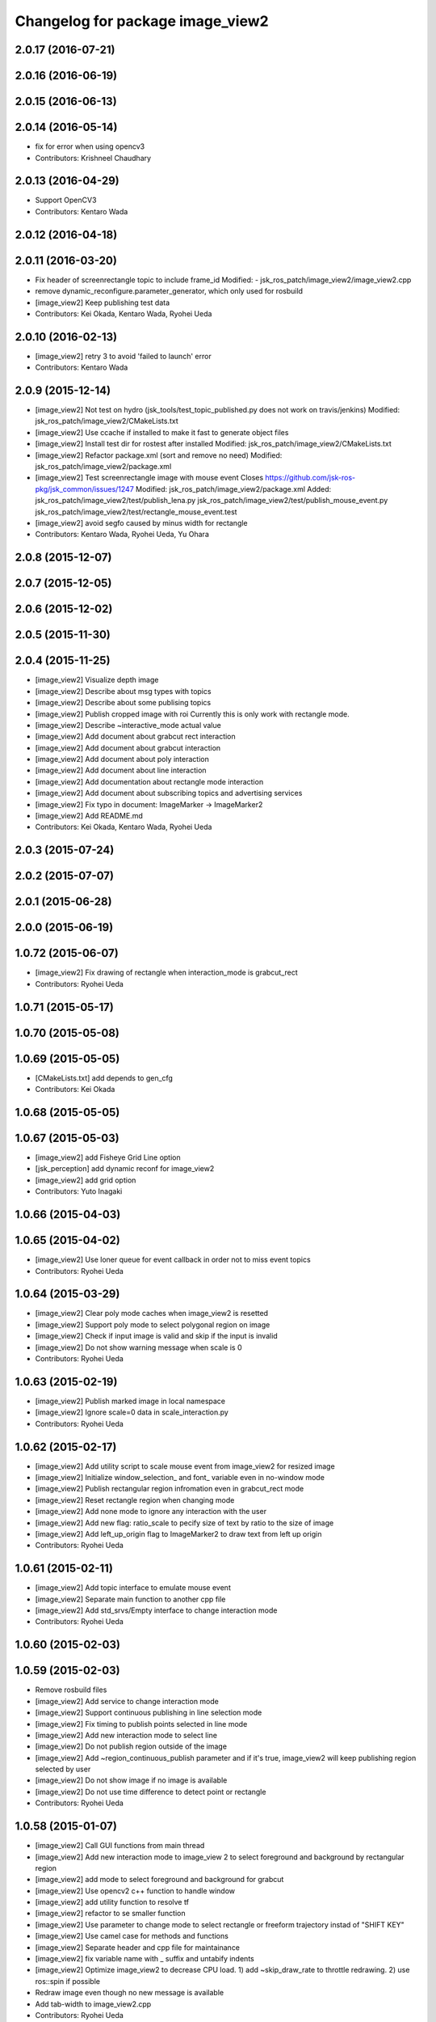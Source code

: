 ^^^^^^^^^^^^^^^^^^^^^^^^^^^^^^^^^
Changelog for package image_view2
^^^^^^^^^^^^^^^^^^^^^^^^^^^^^^^^^

2.0.17 (2016-07-21)
-------------------

2.0.16 (2016-06-19)
-------------------

2.0.15 (2016-06-13)
-------------------

2.0.14 (2016-05-14)
-------------------
* fix for error when using opencv3
* Contributors: Krishneel Chaudhary

2.0.13 (2016-04-29)
-------------------
* Support OpenCV3
* Contributors: Kentaro Wada

2.0.12 (2016-04-18)
-------------------

2.0.11 (2016-03-20)
-------------------
* Fix header of screenrectangle topic to include frame_id
  Modified:
  - jsk_ros_patch/image_view2/image_view2.cpp
* remove dynamic_reconfigure.parameter_generator, which only used for rosbuild
* [image_view2] Keep publishing test data
* Contributors: Kei Okada, Kentaro Wada, Ryohei Ueda

2.0.10 (2016-02-13)
-------------------
* [image_view2] retry 3 to avoid 'failed to launch' error
* Contributors: Kentaro Wada

2.0.9 (2015-12-14)
------------------
* [image_view2] Not test on hydro (jsk_tools/test_topic_published.py does not work on travis/jenkins)
  Modified:
  jsk_ros_patch/image_view2/CMakeLists.txt
* [image_view2] Use ccache if installed to make it fast to generate object files
* [image_view2] Install test dir for rostest after installed
  Modified:
  jsk_ros_patch/image_view2/CMakeLists.txt
* [image_view2] Refactor package.xml (sort and remove no need)
  Modified:
  jsk_ros_patch/image_view2/package.xml
* [image_view2] Test screenrectangle image with mouse event
  Closes https://github.com/jsk-ros-pkg/jsk_common/issues/1247
  Modified:
  jsk_ros_patch/image_view2/package.xml
  Added:
  jsk_ros_patch/image_view2/test/publish_lena.py
  jsk_ros_patch/image_view2/test/publish_mouse_event.py
  jsk_ros_patch/image_view2/test/rectangle_mouse_event.test
* [image_view2] avoid segfo caused by minus width for rectangle
* Contributors: Kentaro Wada, Ryohei Ueda, Yu Ohara

2.0.8 (2015-12-07)
------------------

2.0.7 (2015-12-05)
------------------

2.0.6 (2015-12-02)
------------------

2.0.5 (2015-11-30)
------------------

2.0.4 (2015-11-25)
------------------
* [image_view2] Visualize depth image
* [image_view2] Describe about msg types with topics
* [image_view2] Describe about some publising topics
* [image_view2] Publish cropped image with roi Currently this is only work with rectangle mode.
* [image_view2] Describe ~interactive_mode actual value
* [image_view2] Add document about grabcut rect interaction
* [image_view2] Add document about grabcut interaction
* [image_view2] Add document about poly interaction
* [image_view2] Add document about line interaction
* [image_view2] Add documentation about rectangle mode interaction
* [image_view2] Add document about subscribing topics and advertising services
* [image_view2] Fix typo in document: ImageMarker -> ImageMarker2
* [image_view2] Add README.md
* Contributors: Kei Okada, Kentaro Wada, Ryohei Ueda

2.0.3 (2015-07-24)
------------------

2.0.2 (2015-07-07)
------------------

2.0.1 (2015-06-28)
------------------

2.0.0 (2015-06-19)
------------------

1.0.72 (2015-06-07)
-------------------
* [image_view2] Fix drawing of rectangle when interaction_mode is grabcut_rect
* Contributors: Ryohei Ueda

1.0.71 (2015-05-17)
-------------------

1.0.70 (2015-05-08)
-------------------

1.0.69 (2015-05-05)
-------------------
* [CMakeLists.txt] add depends to gen_cfg
* Contributors: Kei Okada

1.0.68 (2015-05-05)
-------------------

1.0.67 (2015-05-03)
-------------------
* [image_view2] add Fisheye Grid Line option
* [jsk_perception] add dynamic reconf for image_view2
* [image_view2] add grid option
* Contributors: Yuto Inagaki

1.0.66 (2015-04-03)
-------------------

1.0.65 (2015-04-02)
-------------------
* [image_view2] Use loner queue for event callback in order not to miss event topics
* Contributors: Ryohei Ueda

1.0.64 (2015-03-29)
-------------------
* [image_view2] Clear poly mode caches when image_view2 is resetted
* [image_view2] Support poly mode to select polygonal region on image
* [image_view2] Check if input image is valid and skip if the input is invalid
* [image_view2] Do not show warning message when scale is 0
* Contributors: Ryohei Ueda

1.0.63 (2015-02-19)
-------------------
* [image_view2] Publish marked image in local namespace
* [image_view2] Ignore scale=0 data in scale_interaction.py
* Contributors: Ryohei Ueda

1.0.62 (2015-02-17)
-------------------
* [image_view2] Add utility script to scale mouse event from image_view2
  for resized image
* [image_view2] Initialize window_selection_ and font_ variable even in
  no-window mode
* [image_view2] Publish rectangular region infromation even in grabcut_rect mode
* [image_view2] Reset rectangle region when changing mode
* [image_view2] Add none mode to ignore any interaction with the user
* [image_view2] Add new flag: ratio_scale to pecify size of text by ratio
  to the size of image
* [image_view2] Add left_up_origin flag to ImageMarker2 to draw text from left up origin
* Contributors: Ryohei Ueda

1.0.61 (2015-02-11)
-------------------
* [image_view2] Add topic interface to emulate mouse event
* [image_view2] Separate main function to another cpp file
* [image_view2] Add std_srvs/Empty interface to change interaction mode
* Contributors: Ryohei Ueda

1.0.60 (2015-02-03)
-------------------

1.0.59 (2015-02-03)
-------------------
* Remove rosbuild files
* [image_view2] Add service to change interaction mode
* [image_view2] Support continuous publishing in line selection mode
* [image_view2] Fix timing to publish points selected in line mode
* [image_view2] Add new interaction mode to select line
* [image_view2] Do not publish region outside of the image
* [image_view2] Add ~region_continuous_publish parameter and if it's true,
  image_view2 will keep publishing region selected by user
* [image_view2] Do not show image if no image is available
* [image_view2] Do not use time difference to detect point or rectangle
* Contributors: Ryohei Ueda

1.0.58 (2015-01-07)
-------------------
* [image_view2] Call GUI functions from main thread
* [image_view2] Add new interaction mode to image_view 2 to select
  foreground and background by rectangular region
* [image_view2] add mode to select foreground and background
  for grabcut
* [image_view2] Use opencv2 c++ function to handle window
* [image_view2] add utility function to resolve tf
* [image_view2] refactor to se smaller function
* [image_view2] Use parameter to change mode to select rectangle or
  freeform trajectory instad of "SHIFT KEY"
* [image_view2] Use camel case for methods and functions
* [image_view2] Separate header and cpp file for maintainance
* [image_view2] fix variable name with _ suffix and untabify indents
* [image_view2] Optimize image_view2 to decrease CPU load.
  1) add ~skip_draw_rate to throttle redrawing.
  2) use ros::spin if possible
* Redraw image even though no new message is available
* Add tab-width to image_view2.cpp
* Contributors: Ryohei Ueda

1.0.57 (2014-12-23)
-------------------

1.0.56 (2014-12-17)
-------------------

1.0.55 (2014-12-09)
-------------------

1.0.54 (2014-11-15)
-------------------

1.0.53 (2014-11-01)
-------------------

1.0.52 (2014-10-23)
-------------------

1.0.51 (2014-10-20)
-------------------

1.0.50 (2014-10-20)
-------------------

1.0.49 (2014-10-13)
-------------------

1.0.48 (2014-10-12)
-------------------
* remove depends to opencv2, since indigo depends on libopencv-dev, so we depends on cv_bridge whcih both hydro/indigo depends on it
* Contributors: Kei Okada

1.0.47 (2014-10-08)
-------------------

1.0.46 (2014-10-03)
-------------------

1.0.45 (2014-09-29)
-------------------

1.0.44 (2014-09-26)
-------------------

1.0.43 (2014-09-26)
-------------------

1.0.42 (2014-09-25)
-------------------

1.0.41 (2014-09-23)
-------------------

1.0.40 (2014-09-19)
-------------------

1.0.39 (2014-09-17)
-------------------

1.0.38 (2014-09-13)
-------------------

1.0.36 (2014-09-01)
-------------------

1.0.35 (2014-08-16)
-------------------

1.0.34 (2014-08-14)
-------------------

1.0.33 (2014-07-28)
-------------------

1.0.32 (2014-07-26)
-------------------

1.0.31 (2014-07-23)
-------------------

1.0.30 (2014-07-15)
-------------------

1.0.29 (2014-07-02)
-------------------

1.0.28 (2014-06-24)
-------------------

1.0.27 (2014-06-10)
-------------------
* publish the mouse position to movepoint topic during mouse move event
* Contributors: Ryohei Ueda

1.0.26 (2014-05-30)
-------------------

1.0.25 (2014-05-26)
-------------------

1.0.24 (2014-05-24)
-------------------

1.0.23 (2014-05-23)
-------------------

1.0.22 (2014-05-22)
-------------------

1.0.21 (2014-05-20)
-------------------
* does not check 0.5sec test if the image_view2 is in series mode.
* not use ros::Rate's sleep, use cvWaitKey to captuere
  keys to be pressed
* Contributors: Ryohei Ueda

1.0.20 (2014-05-09)
-------------------

1.0.19 (2014-05-06)
-------------------

1.0.18 (2014-05-04)
-------------------

1.0.17 (2014-04-20)
-------------------

1.0.16 (2014-04-19)
-------------------

1.0.15 (2014-04-19)
-------------------

1.0.14 (2014-04-19)
-------------------

1.0.13 (2014-04-19)
-------------------

1.0.12 (2014-04-18)
-------------------

1.0.11 (2014-04-18)
-------------------

1.0.10 (2014-04-17)
-------------------

1.0.9 (2014-04-12)
------------------

1.0.8 (2014-04-11)
------------------

1.0.4 (2014-03-27)
------------------
* image_View2:add message_generation, message_runtime to package.xml
* in order to avoid empty catkin_LIBRARIES problem, call generate_messaegs after target_link_libraries
* fix typo CATKIN-DEPENDS -> CATKIN_DEPENDS
* Contributors: Ryohei Ueda, Kei Okada

1.0.2 (2014-03-12)
------------------
* `#299 <https://github.com/jsk-ros-pkg/jsk_common/issues/299>`_: add dependency image_view2 to image_view
* fix image_view2 dependency for rosbuild environment
* Contributors: Ryohei Ueda, nozawa

1.0.1 (2014-03-07)
------------------
* added CIRCLE3D type marker sample
* add CIRCLE3D type marker
* Contributors: Kei Okada, HiroyukiMikita

1.0.0 (2014-03-05)
------------------
* set all package to 1.0.0
* install image_view2
* use rosdep instead of depend package
* add find_package PCL for catkin
* supporting series selection in addition to rectangle selection
* use image_transport parameter, it is the same as image_view
* change for updating drawing while not image comming
* adding dependency to generation_message
* add show_info parameter to display curret frame rate, see Issue 247
* catkinize image_view2
* fix all the indent and add the function to fill in the polygon
* add function to draw in the circle
* new parameter: tf_timeout
* support to set the width of a line
* add ~resize_scale_x, ~resize_scale_y parameters for using resized image
* add subscribing point click
* add points_rectangle_extractor.cpp
* changed text msg visualizationo, bigger textsize and color
* add 3d strip/list/polygon/points/text  `#850 <https://github.com/jsk-ros-pkg/jsk_common/issues/850>`_
* fix typo
* add use_window param
* fix for fuerte
* fix deprecated functions
* update comment for TEXT
* use scale for size of the font
* add text example
* fix putText
* check lastCommonTime
* add comments
* added a flag for action==REMOVE&&id==-1, for clear all the markers
* namespace std is needed in image_view2.cpp
* add blurry mode
* set points size to 10
* fix out_msg.encoding from TYPE_32FC1 to bgr8
* update deprecated funcitons to current function api for cam_model
* change fond and use ROS_DEBUG to display tf exception
* send TF exception error at fist 5 times
* changed debug messages for markers from ROS_INFO to ROS_DEBUG
* update to new roseus msg format
* remove deprecated codes
* update to support bayer image and move to cv2
* draw selecting rectangle every time
* add TEXT type marker, only simple outputs yet
* enable ADD/REMOVE action, lifetime, marker colors partially
* change marker_sub buffer from 1 to 10
* remove /reset_time
* publish screenpoint and screenrectangle on namespace + imagetopic_name
* add example to see gripper_tool_frame in image_view2
* remove unused function cmvision-cb
* back to previous version, which is not using subscribeCamera, becouse of slow connection of pr2-network
* rewrite using subscribeCamera
* add image_view2/
* Contributors: Manabu Saito, kazuto, Kei Okada, youhei, Xiangyu Chen, Ryohei Ueda, mikita
